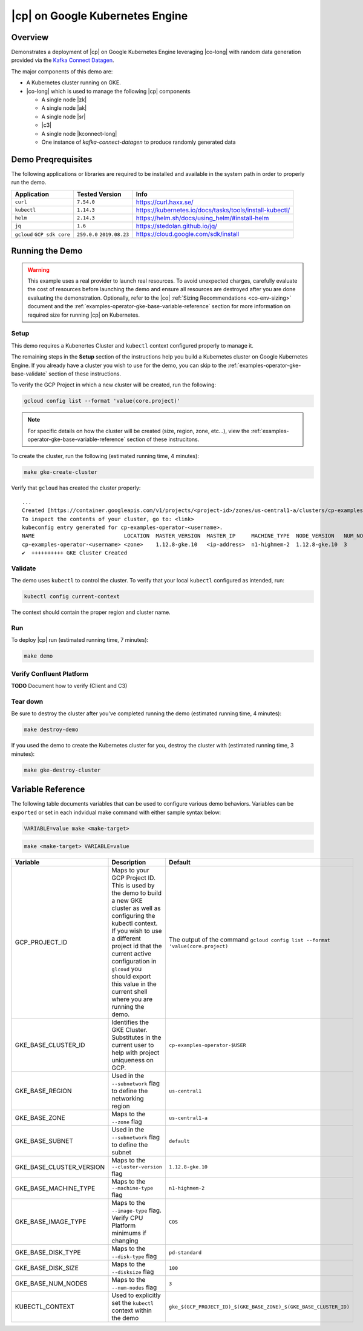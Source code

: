 .. _quickstart-demos-operator-gke

|cp| on Google Kubernetes Engine
======================================

Overview
--------

Demonstrates a deployment of |cp| on Google Kubernetes Engine leveraging |co-long| with random data generation
provided via the `Kafka Connect Datagen <https://www.confluent.io/hub/confluentinc/kafka-connect-datagen>`__.

The major components of this demo are:

* A Kubernetes cluster running on GKE.
* |co-long| which is used to manage the following |cp| components

  * A single node |zk|
  * A single node |ak|
  * A single node |sr|
  * |c3|
  * A single node |kconnect-long|
  * One instance of `kafka-connect-datagen` to produce randomly generated data

Demo Preqrequisites
-------------------
The following applications or libraries are required to be installed and available in the system path in order to properly run the demo.

+------------------+----------------+---------------------------------------------------------+
| Application      | Tested Version | Info                                                    |
+==================+================+=========================================================+
| ``curl``         | ``7.54.0``     | https://curl.haxx.se/                                   |
+------------------+----------------+---------------------------------------------------------+
| ``kubectl``      | ``1.14.3``     | https://kubernetes.io/docs/tasks/tools/install-kubectl/ |
+------------------+----------------+---------------------------------------------------------+
| ``helm``         | ``2.14.3``     | https://helm.sh/docs/using_helm/#install-helm           |
+------------------+----------------+---------------------------------------------------------+
| ``jq``           | ``1.6``        | https://stedolan.github.io/jq/                          |
+------------------+----------------+---------------------------------------------------------+
| ``gcloud``       | ``259.0.0``    |  https://cloud.google.com/sdk/install                   |
| ``GCP sdk core`` | ``2019.08.23`` |                                                         |
+------------------+----------------+---------------------------------------------------------+

Running the Demo
----------------

.. warning:: This example uses a real provider to launch real resources. To avoid unexpected charges, carefully evaluate the cost of resources before launching the demo and ensure all resources are destroyed after you are done evaluating the demonstration.  Optionally, refer to the |co| :ref:`Sizing Recommendations <co-env-sizing>` document and the :ref:`examples-operator-gke-base-variable-reference` section for more information on required size for running |cp| on Kubernetes.
 
Setup
*****

This demo requires a Kubenertes Cluster and ``kubectl`` context configured properly to manage it.

The remaining steps in the **Setup** section of the instructions help you build a Kubernetes cluster on Google Kubernetes Engine.
If you already have a cluster you wish to use for the demo, you can skip to the :ref:`examples-operator-gke-base-validate` section of these instructions.

To verify the GCP Project in which a new cluster will be created, run the following:

.. sourcecode:: bash

    gcloud config list --format 'value(core.project)'

.. note::
    For specific details on how the cluster will be created (size, region, zone, etc...), view the :ref:`examples-operator-gke-base-variable-reference` section of these instrucitons.

To create the cluster, run the following (estimated running time, 4 minutes):

.. sourcecode:: bash

    make gke-create-cluster

Verify that ``gcloud`` has created the cluster properly::

    ...
    Created [https://container.googleapis.com/v1/projects/<project-id>/zones/us-central1-a/clusters/cp-examples-operator-<username>].
    To inspect the contents of your cluster, go to: <link> 
    kubeconfig entry generated for cp-examples-operator-<username>.
    NAME                            LOCATION  MASTER_VERSION  MASTER_IP     MACHINE_TYPE  NODE_VERSION   NUM_NODES  STATUS
    cp-examples-operator-<username> <zone>    1.12.8-gke.10   <ip-address>  n1-highmem-2  1.12.8-gke.10  3          RUNNING
    ✔  ++++++++++ GKE Cluster Created

.. _examples-operator-gke-base-validate:

Validate
********

The demo uses ``kubectl`` to control the cluster.  To verify that your local ``kubectl`` configured as intended, run:

.. sourcecode:: bash

    kubectl config current-context

The context should contain the proper region and cluster name.

.. _examples-operator-gke-base-run:

Run
***

To deploy |cp| run (estimated running time, 7 minutes):

.. sourcecode:: bash

    make demo

.. _examples-operator-gke-verify-confluent-platform:

Verify Confluent Platform
*************************

**TODO** Document how to verify (Client and C3)

.. _examples-oeprator-gke-base-tear-down:

Tear down
*********

Be sure to destroy the cluster after you've completed running the demo (estimated running time, 4 minutes):

.. sourcecode:: bash

  make destroy-demo

If you used the demo to create the Kubernetes cluster for you, destroy the cluster with (estimated running time, 3 minutes):

.. sourcecode:: bash

  make gke-destroy-cluster

.. _examples-operator-gke-base-variable-reference:

Variable Reference
------------------

The following table documents variables that can be used to configure various demo behaviors.  Variables can be ``exported`` or set in each indvidual make command with either sample syntax below:

.. sourcecode:: bash

   VARIABLE=value make <make-target>
 
.. sourcecode:: bash

   make <make-target> VARIABLE=value

+--------------------------+------------------------------------------------------------------------------------------------------+--------------------------------------------------------------------------------+
| Variable                 | Description                                                                                          | Default                                                                        |
+==========================+======================================================================================================+================================================================================+
| GCP_PROJECT_ID           | Maps to your GCP Project ID.                                                                         | The output of the command ``gcloud config list --format 'value(core.project)`` |
|                          | This is used by the demo to build a new GKE cluster as well as configuring the kubectl context.      |                                                                                |
|                          | If you wish to use a different project id that the current active configuration in ``glcoud``        |                                                                                |
|                          | you should export this value in the current shell where you are running the demo.                    |                                                                                |
+--------------------------+------------------------------------------------------------------------------------------------------+--------------------------------------------------------------------------------+
| GKE_BASE_CLUSTER_ID      | Identifies the GKE Cluster.  Substitutes in the current user to help with project uniqueness on GCP. | ``cp-examples-operator-$USER``                                                 |
+--------------------------+------------------------------------------------------------------------------------------------------+--------------------------------------------------------------------------------+
| GKE_BASE_REGION          | Used in the ``--subnetwork`` flag to define the networking region                                    | ``us-central1``                                                                |
+--------------------------+------------------------------------------------------------------------------------------------------+--------------------------------------------------------------------------------+
| GKE_BASE_ZONE            | Maps to the ``--zone`` flag                                                                          | ``us-central1-a``                                                              |
+--------------------------+------------------------------------------------------------------------------------------------------+--------------------------------------------------------------------------------+
| GKE_BASE_SUBNET          | Used in the ``--subnetwork`` flag to define the subnet                                               | ``default``                                                                    |
+--------------------------+------------------------------------------------------------------------------------------------------+--------------------------------------------------------------------------------+
| GKE_BASE_CLUSTER_VERSION | Maps to the ``--cluster-version`` flag                                                               | ``1.12.8-gke.10``                                                              |
+--------------------------+------------------------------------------------------------------------------------------------------+--------------------------------------------------------------------------------+
| GKE_BASE_MACHINE_TYPE    | Maps to the ``--machine-type`` flag                                                                  | ``n1-highmem-2``                                                               |
+--------------------------+------------------------------------------------------------------------------------------------------+--------------------------------------------------------------------------------+
| GKE_BASE_IMAGE_TYPE      | Maps to the ``--image-type`` flag.  Verify CPU Platform minimums if changing                         | ``COS``                                                                        |
+--------------------------+------------------------------------------------------------------------------------------------------+--------------------------------------------------------------------------------+
| GKE_BASE_DISK_TYPE       | Maps to the ``--disk-type`` flag                                                                     | ``pd-standard``                                                                |
+--------------------------+------------------------------------------------------------------------------------------------------+--------------------------------------------------------------------------------+
| GKE_BASE_DISK_SIZE       | Maps to the ``--disksize`` flag                                                                      | ``100``                                                                        |
+--------------------------+------------------------------------------------------------------------------------------------------+--------------------------------------------------------------------------------+
| GKE_BASE_NUM_NODES       | Maps to the ``--num-nodes`` flag                                                                     | ``3``                                                                          |
+--------------------------+------------------------------------------------------------------------------------------------------+--------------------------------------------------------------------------------+
| KUBECTL_CONTEXT          | Used to explicitly set the ``kubectl`` context within the demo                                       | ``gke_$(GCP_PROJECT_ID)_$(GKE_BASE_ZONE)_$(GKE_BASE_CLUSTER_ID)``              |
+--------------------------+------------------------------------------------------------------------------------------------------+--------------------------------------------------------------------------------+

